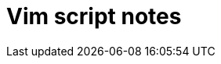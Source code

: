 = Vim script notes
:hp-image: /articles/vim-script.png
// :published_at: 2019-01-31
// :hp-tags: HubPress, Blog, Open_Source,
// :hp-alt-title: My English Title
